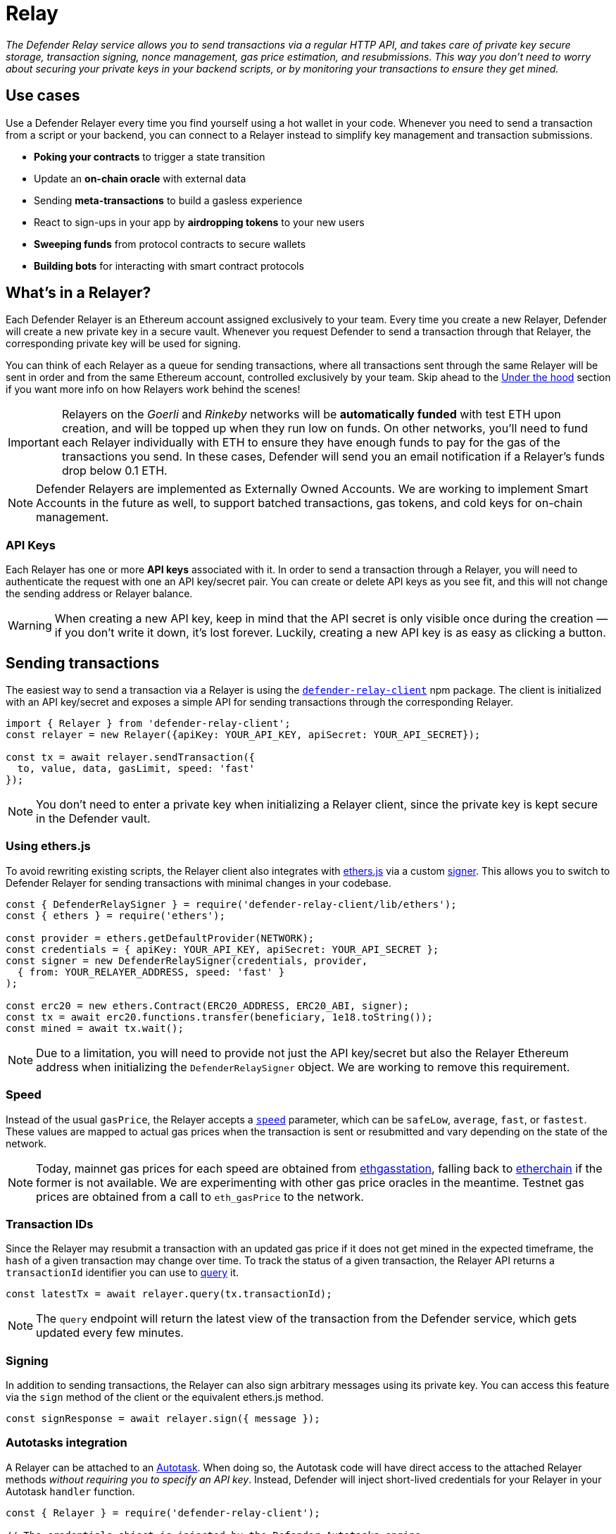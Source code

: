 [[relay]]
= Relay

_The Defender Relay service allows you to send transactions via a regular HTTP API, and takes care of private key secure storage, transaction signing, nonce management, gas price estimation, and resubmissions. This way you don't need to worry about securing your private keys in your backend scripts, or by monitoring your transactions to ensure they get mined._

[[use-cases]]
== Use cases

Use a Defender Relayer every time you find yourself using a hot wallet in your code. Whenever you need to send a transaction from a script or your backend, you can connect to a Relayer instead to simplify key management and transaction submissions.

* *Poking your contracts* to trigger a state transition
* Update an *on-chain oracle* with external data
* Sending *meta-transactions* to build a gasless experience
* React to sign-ups in your app by *airdropping tokens* to your new users
* *Sweeping funds* from protocol contracts to secure wallets
* *Building bots* for interacting with smart contract protocols

[[whats-in-a-relayer]]
== What's in a Relayer?

Each Defender Relayer is an Ethereum account assigned exclusively to your team. Every time you create a new Relayer, Defender will create a new private key in a secure vault. Whenever you request Defender to send a transaction through that Relayer, the corresponding private key will be used for signing.

You can think of each Relayer as a queue for sending transactions, where all transactions sent through the same Relayer will be sent in order and from the same Ethereum account, controlled exclusively by your team. Skip ahead to the <<under-the-hood,Under the hood>> section if you want more info on how Relayers work behind the scenes!

IMPORTANT: Relayers on the _Goerli_ and _Rinkeby_ networks will be **automatically funded** with test ETH upon creation, and will be topped up when they run low on funds. On other networks, you'll need to fund each Relayer individually with ETH to ensure they have enough funds to pay for the gas of the transactions you send. In these cases, Defender will send you an email notification if a Relayer's funds drop below 0.1 ETH.

NOTE: Defender Relayers are implemented as Externally Owned Accounts. We are working to implement Smart Accounts in the future as well, to support batched transactions, gas tokens, and cold keys for on-chain management.

[[api-keys]]
=== API Keys

Each Relayer has one or more *API keys* associated with it. In order to send a transaction through a Relayer, you will need to authenticate the request with one an API key/secret pair. You can create or delete API keys as you see fit, and this will not change the sending address or Relayer balance.

WARNING: When creating a new API key, keep in mind that the API secret is only visible once during the creation — if you don't write it down, it's lost forever. Luckily, creating a new API key is as easy as clicking a button.

[[sending-transactions]]
== Sending transactions

The easiest way to send a transaction via a Relayer is using the https://www.npmjs.com/package/defender-relay-client[`defender-relay-client`] npm package. The client is initialized with an API key/secret and exposes a simple API for sending transactions through the corresponding Relayer.

[source,jsx]
----
import { Relayer } from 'defender-relay-client';
const relayer = new Relayer({apiKey: YOUR_API_KEY, apiSecret: YOUR_API_SECRET});

const tx = await relayer.sendTransaction({
  to, value, data, gasLimit, speed: 'fast'
});
----

NOTE: You don't need to enter a private key when initializing a Relayer client, since the private key is kept secure in the Defender vault.

[[using-ethers.js]]
=== Using ethers.js

To avoid rewriting existing scripts, the Relayer client also integrates with https://docs.ethers.io/v5/[ethers.js] via a custom https://docs.ethers.io/v5/api/signer/[signer]. This allows you to switch to Defender Relayer for sending transactions with minimal changes in your codebase.

[source,jsx]
----
const { DefenderRelaySigner } = require('defender-relay-client/lib/ethers');
const { ethers } = require('ethers');
 
const provider = ethers.getDefaultProvider(NETWORK);
const credentials = { apiKey: YOUR_API_KEY, apiSecret: YOUR_API_SECRET };
const signer = new DefenderRelaySigner(credentials, provider, 
  { from: YOUR_RELAYER_ADDRESS, speed: 'fast' }
);

const erc20 = new ethers.Contract(ERC20_ADDRESS, ERC20_ABI, signer);
const tx = await erc20.functions.transfer(beneficiary, 1e18.toString());
const mined = await tx.wait();
----

NOTE: Due to a limitation, you will need to provide not just the API key/secret but also the Relayer Ethereum address when initializing the `DefenderRelaySigner` object. We are working to remove this requirement.

[[speed]]
=== Speed

Instead of the usual `gasPrice`, the Relayer accepts a https://www.npmjs.com/package/defender-relay-client#speed[`speed`] parameter, which can be `safeLow`, `average`, `fast`, or `fastest`. These values are mapped to actual gas prices when the transaction is sent or resubmitted and vary depending on the state of the network.

NOTE: Today, mainnet gas prices for each speed are obtained from https://ethgasstation.info/[ethgasstation], falling back to https://etherchain.org/tools/gasPriceOracle[etherchain] if the former is not available. We are experimenting with other gas price oracles in the meantime. Testnet gas prices are obtained from a call to `eth_gasPrice` to the network.

[[transaction-ids]]
=== Transaction IDs

Since the Relayer may resubmit a transaction with an updated gas price if it does not get mined in the expected timeframe, the `hash` of a given transaction may change over time. To track the status of a given transaction, the Relayer API returns a `transactionId` identifier you can use to https://www.npmjs.com/package/defender-relay-client#querying[query] it.

[source,jsx]
----
const latestTx = await relayer.query(tx.transactionId);
----

NOTE: The `query` endpoint will return the latest view of the transaction from the Defender service, which gets updated every few minutes.

[[signing]]
=== Signing

In addition to sending transactions, the Relayer can also sign arbitrary messages using its private key. You can access this feature via the `sign` method of the client or the equivalent ethers.js method.

[source,jsx]
----
const signResponse = await relayer.sign({ message });
----

[[autotasks-integration]]
=== Autotasks integration

A Relayer can be attached to an xref:autotask.adoc[Autotask]. When doing so, the Autotask code will have direct access to the attached Relayer methods _without requiring you to specify an API key_. Instead, Defender will inject short-lived credentials for your Relayer in your Autotask `handler` function.

[source,jsx]
----
const { Relayer } = require('defender-relay-client');

// The credentials object is injected by the Defender Autotasks engine 
exports.handler = async function(credentials) {
  const relayer = new Relayer(credentials);
  // ... use relayer as usual
}
----

[[pausing]]
=== Pausing

You can pause a Relayer from the Defender website, to quickly respond to an emergency. This will cause the Relayer to reject any incoming requests to send a transaction, whether it is from an Autotask or via the API. However, keep in mind that any transactions already sent will not be cancelled. When you are ready to resume operations, just hit the Unpause button and your Relayer will go back to normal.

[[meta-transactions]]
=== Meta-transactions

Defender Relayers are general-purpose relayers, in the sense that you can use them to send any transaction you want to your contracts. In particular, they can also be used for relaying meta-transactions on behalf of your users. A simple setup for this requires setting up a server-side function that decides whether or not to relay a given meta-transaction, and then calls the Defender Relayer for effectively sending it.

NOTE: If you would like to use Autotasks to host the server-side function to decide whether to pay for a meta-transaction request, let us know! We are working on a webhooks integration that can be used for this purpose.

[[eip2771-gsnv2-compatible-meta-transactions]]
==== EIP2771 GSNv2-compatible meta-transactions

We have created a demo application for Defender-powered meta-txs https://defender-example-metatx-relay.netlify.app/[here]. This application relies on an https://eips.ethereum.org/EIPS/eip-2771[EIP-2771 `Forwarder` contract]. This contract's sole responsibility is to receive a signed meta-tx request, verify its signature, and forward the request to a recipient contract by appending the signer address to the call.

This setup is compatible with https://docs.opengsn.org/[GSNv2], meaning that you can use a Defender Relayer for sending your meta-transactions, and at any point in the future, you can switch to the decentralized network of GSN relayers _without any changes to your contracts._

NOTE: You can explore the key parts of the code for the application https://gist.github.com/spalladino/7fb3533e36e9b9a833f8e5c568c86815[here].

[[more-meta-transaction-patterns]]
==== More meta-transaction patterns

The pattern described above is just one variant among several meta-transaction flavors available. Given that Defender Relayers are general-purpose, you can also use them for any other type of meta-transactions, such as relaying gasless ERC20 transfers using https://eips.ethereum.org/EIPS/eip-2612[EIP2612] or https://eips.ethereum.org/EIPS/eip-3009[EIP3009].

NOTE: We are also working on adding support for sidechains and L2s, starting with xDai. This way, you can offer a full gasless experience to your users in other networks. Let us know if you have any preferred network you'd like to see in Defender!

[[under-the-hood]]
== Under the hood

Each Relayer is associated to a private key. When a request to send a transaction is received, the Relayer validates the request, atomically assigns it a nonce, reserves balance for paying for its gas fees, resolves its speed to a gas price, signs it with its private key, and enqueues it for submission to the blockchain. The response is sent back to the client only after this process has finished. Then, the transaction is broadcasted through both Infura and Alchemy for redundancy and retried up to three times in case both APIs are down.

Every five minutes, all in-flight transactions are checked by the system. If they have not been mined and more than a certain time has passed (which depends on the transaction speed), they are resubmitted with a 10% increase in their gas price (or the latest gas price for their speed, if it's greater), which could be up to a *150% of the reported gas price for their speed*. This process causes the transaction hash to change, but their ID is preserved. On the other hand, if the transaction has been mined, it is still monitored for several blocks until we consider it to be confirmed.

[[security-considerations]]
== Security considerations

All private keys are stored in the AWS Key Management Service. Keys are generated within the KMS and never leave it, i.e., all sign operations are executed within the KMS. Furthermore, we rely on dynamically generated AWS Identity and Access Management policies to isolate access to the private keys among tenants.

As for API secrets, these are only kept in memory during creation when they are sent to the client. After that, they are hashed and stored securely in AWS Cognito, which is used behind the scenes for authenticating Relayer requests. This makes API keys easy to rotate while preserving the same private key on the KMS.

[[relay-api]]
== Relay API Reference
The Relay API exposes two endpoints `txs` and `sign`. The `txs` endpoint allows to send transactions to Ethereum blockchain and query their status. The `sign` endpoint allows to sign arbitrary data with relayer's private key.

=== Getting JWT Token
A JWT Token is requred to make requests to Relay API. For security reasons authentication uses https://en.wikipedia.org/wiki/Secure_Remote_Password_protocol[SRP protocol] and it is not possbile to retrive a JWT Token via one HTTP request. What is why it is advised to use the https://docs.aws.amazon.com/cognito/latest/developerguide/cognito-integrate-apps.html[Amazon Cognito User Pool SDK] to retreive a JWT token.

Here is an example of getting a JWT Token in nodejs using `amazon-cognito-identity-js`. The Username/Password pair is your ApiKey/ApiSecret pair. PoolId and PoolClientId are always the same.

```JavaScript
import { AuthenticationDetails, CognitoUserPool, CognitoUser } from 'amazon-cognito-identity-js';

// eslint-disable-next-line @typescript-eslint/no-var-requires
global.fetch = require('node-fetch').default;

export const RelayerPoolId = () => process.env.RELAY_POOL_ID || 'us-west-2_iLmIggsiy'; // always the same
export const RelayerPoolClientId = () => process.env.RELAY_POOL_CLIENT_ID || '1bpd19lcr33qvg5cr3oi79rdap'; // always the same

type UserPass = { Username: string; Password: string };

export async function authenticate(authenticationData: UserPass): Promise<string> {
  const authenticationDetails = new AuthenticationDetails(authenticationData);
  const poolData = {
    UserPoolId: RelayerPoolId(),
    ClientId: RelayerPoolClientId(),
  };

  const userPool = new CognitoUserPool(poolData);
  const userData = { Username: authenticationData.Username, Pool: userPool };
  const cognitoUser = new CognitoUser(userData);

  return new Promise((resolve, reject) => {
    cognitoUser.authenticateUser(authenticationDetails, {
      onSuccess: function (session) {
        const token = session.getAccessToken().getJwtToken();
        resolve(token);
      },
      onFailure: function (err) {
        console.error(`Failed to get a token for the API key ${authenticationData.Username}`, err);
        reject(err);
      },
    });
  });
}
```

For a python users it is possible to retrive a JWT token using https://github.com/capless/warrant#cognito-srp-utility[warrant] library.

Here is an example:
```python
import boto3
from warrant.aws_srp import AWSSRP

client = boto3.client('cognito-idp')
aws = AWSSRP(username='API_KEY', password='API_SECRET', pool_id='us-west-2_iLmIggsiy', client_id='1bpd19lcr33qvg5cr3oi79rdap', client=client)
tokens = aws.authenticate_user()
print('Access Token', tokens['AuthenticationResult']['AccessToken'])
```

=== Making Requests

Once you get a JWT Token you can make requests to Defender API. A request requires ApiKey, JWT Token, optionally a payload, and API URL. Set $KEY, $TOKEN to the values of API Key and JWT Token accuired before. $END_POINT can be either `txs` or `sign`.

```bash
API_URL='http://api.defender.openzeppelin.com/'

curl \
  -H 'Accept: application/json' \
  -H 'Content-Type: application/json' \
  -H "X-Api-Key: $KEY" \
  -H "Authorization: Bearer $TOKEN" \
    "$API_URL/$END_POINT"
```

=== Txs Endpoint

==== Send Transaction
To send a transaction to Ethereum blockchain submit a POST request with a desired payload. Payload format:

```TypeScript
export type Address = string;
export type BigUInt = string | number;
export type Hex = string;
export type Speed = 'safeLow' | 'average' | 'fast' | 'fastest';

export interface SendTransactionRequest {
  to: Address;
  value?: BigUInt; // optional
  data?: Hex; // optional 
  speed?: Speed; // optional
  gasLimit: BigUInt;
}
```
An example of the request:

```bash
DATA='{ "to": "0x179810822f56b0e79469189741a3fa5f2f9a7631", "value": "1", "speed": "fast", "gasLimit": "21000" }'

curl \
  -X POST \
  -H 'Accept: application/json' \
  -H 'Content-Type: application/json' \
  -H "X-Api-Key: $KEY" \
  -H "Authorization: Bearer $TOKEN" \
  -d "$DATA" \
    "$API_URL/txs"
```

You would receive a response in the following format:

```TypeScript
export type Address = string;
export type BigUInt = string | number;
export type Hex = string;
export type Speed = 'safeLow' | 'average' | 'fast' | 'fastest';
export type Status = 'pending' | 'sent' | 'submitted' | 'inmempool' | 'mined' | 'confirmed';

export interface TransactionResponse {
  transactionId: string; // Defender tx id
  hash: string; // Ethereum hash
  to: Address;
  from: Address;
  value: string;
  data: string;
  speed: Speed;
  gasPrice: number;
  gasLimit: number;
  nonce: number;
  status: Status;
  chainId: number;
}
```
==== Query Transaction
To retrive a transaction status and data make a GET request to the `txs` endpoint with the Defender transaction id.

An example of the request:

```bash

curl \
  -X GET \
  -H 'Accept: application/json' \
  -H 'Content-Type: application/json' \
  -H "X-Api-Key: $KEY" \
  -H "Authorization: Bearer $TOKEN" \
    "$API_URL/txs/$ID"

```

You would receive a `TransactionResponse` object, e.g.:

```JSON
{
   "chainId":4,
   "hash":"0xcef95469a9f02757f0968ec8c11449ae5e7486073075381dcd62bacec9e5d627",
   "transactionId":"affba150-e563-441e-ae49-04bd6050979a",
   "value":"0x1",
   "gasPrice":1000000000,
   "gasLimit":21000,
   "to":"0x179810822f56b0e79469189741a3fa5f2f9a7631",
   "from":"0xbce0b5b71668e42d908e387b68dba91789c932b8",
   "data":"0x",
   "nonce":160,
   "status":"mined",
   "speed":"fast"
}
```

=== Sign Endpoint
To sign an arbitrary data with Relay API make a POST request with a payload contain a hex string. Payload format:

```TypeScript
export interface SignMessagePayload {
  message: Hex;
}
```

An example of the request:

```bash
DATA='{ "message": "0x0123456789abcdef" }'

curl \
  -X POST \
  -H 'Accept: application/json' \
  -H 'Content-Type: application/json' \
  -H "X-Api-Key: $KEY" \
  -H "Authorization: Bearer $TOKEN" \
  -d "$DATA" \
    "$API_URL/sign"
```
You would receive a response in the following format:

```TypeScript
export interface SignedMessagePayload {
  sig: Hex;
  r: Hex;
  s: Hex;
  v: number;
}
```

An example of the response:

```JSON
{
   "r":"0x819b2645a0b73494724dac355e6ecfc983d94597b533d34fe3ecd0277046a1eb",
   "s":"0x3b73c695b47dd275d17246d86bbfe35f112a7bdb5bf4a5a1a8e22fe37dfd005a",
   "v":44,
   "sig":"0x819b2645a0b73494724dac355e6ecfc983d94597b533d34fe3ecd0277046a1eb3b73c695b47dd275d17246d86bbfe35f112a7bdb5bf4a5a1a8e22fe37dfd005a2c"
}
```

=== Refreshing JWT Token
JWT token will expire in 60 minutes. If you code requires session longer than 60 minutes consider recreating a JWT token or using refresh token.

An example of how it can be done in nodejs:

```Javascript
async wrapApiCall(fn) {
  try {
    return await fn();
  } catch (error) {
    // this means ID token has expired so we'll recreate JWT token and try again.
    if (error.response.status === 401 && error.response.statusText === 'Unauthorized') {
      // getToken will retrive a fresh JWT token.
      await getToken();
      return await fn();
    }
    throw error;
  }
}
```
Where `fn` is a function making an API call.

[[coming-up]]
== Coming up...

We are working on new features, such as automatic top-ups of testnet Relayers, xDai support, and Relayer policies to restrict maximum expenditure. Stay tuned, and let us know if you have any requests!

